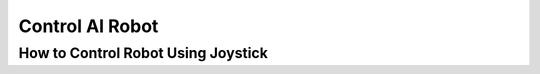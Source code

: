 Control AI Robot
================

.. raw:: html
    
    <div style="background: #C3F8FF" class="admonition note custom">
        <p style="background: light-blue" class="admonition-title">
            Control AI Robot
        </p>
        <div class="line-block">
            <div class="line">This is to control the AI robot we built ourselves.</div>
        </div>
        <ul>
            <li>Let's learn various manipulation methods and move the robot.</li>
            <li>It's time to move the robot we made.</li>
            <li>ADon't forget to check if each function of the robot is working well.</li>
        </ul>
    </div>

.. raw:: html


How to Control Robot Using Joystick
----------------
.. thumbnail:: /_images/courses/course_1/joystick/joystick1.png

.. thumbnail:: /_images/courses/course_1/joystick/joystick2.png